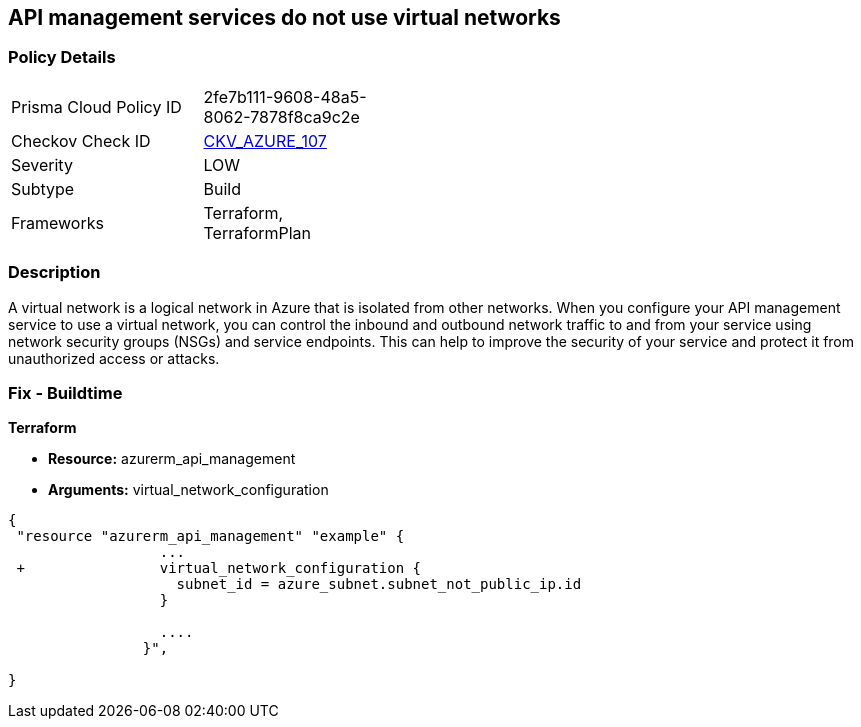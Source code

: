 == API management services do not use virtual networks
// Azure API Management services do not use virtual networks


=== Policy Details 

[width=45%]
[cols="1,1"]
|=== 
|Prisma Cloud Policy ID 
| 2fe7b111-9608-48a5-8062-7878f8ca9c2e

|Checkov Check ID 
| https://github.com/bridgecrewio/checkov/tree/master/checkov/terraform/checks/resource/azure/APIServicesUseVirtualNetwork.py[CKV_AZURE_107]

|Severity
|LOW

|Subtype
|Build

|Frameworks
|Terraform, TerraformPlan

|=== 



=== Description 


A virtual network is a logical network in Azure that is isolated from other networks.
When you configure your API management service to use a virtual network, you can control the inbound and outbound network traffic to and from your service using network security groups (NSGs) and service endpoints.
This can help to improve the security of your service and protect it from unauthorized access or attacks.

=== Fix - Buildtime


*Terraform* 


* *Resource:* azurerm_api_management
* *Arguments:*  virtual_network_configuration


[source,go]
----
{
 "resource "azurerm_api_management" "example" {
                  ...
 +                virtual_network_configuration {
                    subnet_id = azure_subnet.subnet_not_public_ip.id 
                  }

                  ....
                }",

}
----

